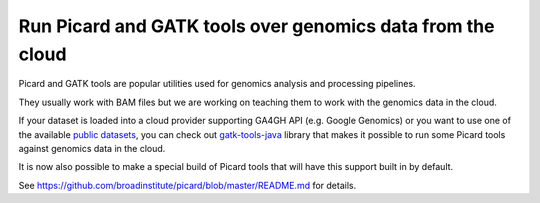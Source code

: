Run Picard and GATK tools over genomics data from the cloud
===========================================================
Picard and GATK tools are popular utilities used for genomics analysis and 
processing pipelines.

They usually work with BAM files but we are working on teaching them to work 
with the genomics data in the cloud.

If your dataset is loaded into a cloud provider supporting GA4GH API 
(e.g. Google Genomics) or you want to use one of 
the available `public datasets <https://cloud.google.com/genomics/public-data>`_,
you can check out `gatk-tools-java <https://github.com/googlegenomics/gatk-tools-java>`_
library that makes it possible to run some Picard tools against genomics data 
in the cloud.

It is now also possible to make a special build of Picard tools 
that will have this support built in by default.

See https://github.com/broadinstitute/picard/blob/master/README.md for details.